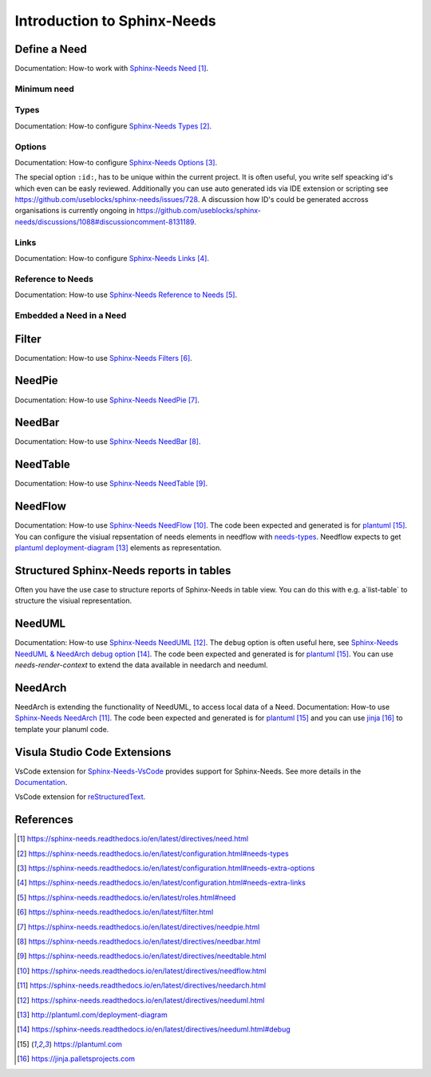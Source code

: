 ############################
Introduction to Sphinx-Needs
############################

Define a Need
*************

Documentation: How-to work with `Sphinx-Needs Need`_.

.. example:: How-to create a Need.

    .. req:: Example Requirement
       :id: R_EXAMPLE_REQUIREMENT
       :status: new

       This is our example requirement.

    
    .. spec:: Example Specification
       :id: S_EXAMPLE_SPECIFICATION
       :status: new
       :links: R_EXAMPLE_REQUIREMENT

       This is our example Specification.

Minimum need
============

.. example:: Minimum Need.

    .. req::
       :id: R_MINIMUM_REQUIREMENT


Types
=====

Documentation: How-to configure `Sphinx-Needs Types`_.


Options
=======

Documentation: How-to configure `Sphinx-Needs Options`_.

The special option ``:id:``, has to be unique within the current project.
It is often useful, you write self speacking id's which even can be easly reviewed.
Additionally you can use auto generated ids via IDE extension or scripting see https://github.com/useblocks/sphinx-needs/issues/728.
A discussion how ID's could be generated accross organisations is currently ongoing in https://github.com/useblocks/sphinx-needs/discussions/1088#discussioncomment-8131189.


Links
=====

Documentation: How-to configure `Sphinx-Needs Links`_.

Reference to Needs
==================

Documentation: How-to use `Sphinx-Needs Reference to Needs`_.

.. example:: Reference to Needs

   :need:`R_EXAMPLE_REQUIREMENT` is here like a customer requirement,
   where the :need:`[[title]] in [[status]] ([[id]]) <S_EXAMPLE_SPECIFICATION>` is our derived specification.

Embedded a Need in a Need
=========================

.. example:: Embedded a Need in a Need

   .. need:: Parent
      :id: N_PARENT

      Here is some text before the embedded need. You could even write any other rst text.

      .. need:: Child
         :id: N_CHILD

         Here is some text inside of the embedded need. You could even write any other rst text.

      Here is some text after the embedded need. You could even write any other rst text.

Filter
******

Documentation: How-to use `Sphinx-Needs Filters`_.

NeedPie
*******

Documentation: How-to use `Sphinx-Needs NeedPie`_.

.. example:: How-to use a NeedPie.

   .. needpie:: Ratio of requirement types
      :labels: Stakeholder Requirement, Software Requirement, Evaluation

      type == 'stake_req' and is_external == True
      type == 'sw_req' and is_external == True
      type == 'evaluation' and is_external == True

NeedBar
*******

Documentation: How-to use `Sphinx-Needs NeedBar`_.

.. example:: How-to use a NeedBar.

   .. needbar:: Requirements & Status Overview
      :legend:
      :colors: black, yellow, orange, green
      :xlabels: FROM_DATA
      :ylabels: FROM_DATA

                 ,        Stakeholder Requirement             ,           Software Requirement
            empty, type=='stake_req' and status==''           ,    type=='sw_req' and status==''
         accepted, type=='stake_req' and status=='accepted'   ,    type=='sw_req' and status=='accepted'
      implemented, type=='stake_req' and status=='implemented',    type=='sw_req' and status=='implemented'
         verified, type=='stake_req' and status=='verified'   ,    type=='sw_req' and status=='verified'

NeedTable
*********

Documentation: How-to use `Sphinx-Needs NeedTable`_.

.. example:: How-to use a NeedTable.

   .. needtable:: List of software requirements
      :types: sw_req
      :style: table
      :columns: id; title; status

.. example:: How-to use a NeedTable II.

   .. needtable:: List of stakeholder requirements
      :types: stake_req
      :style: datatables
      :columns: id; title; status; is_external as "External"

NeedFlow
********

Documentation: How-to use `Sphinx-Needs NeedFlow`_.
The code been expected and generated is for `plantuml`_.
You can configure the visiual repsentation of needs elements in  needflow with `needs-types <Sphinx-Needs Types>`_.
Needflow expects to get `plantuml deployment-diagram`_ elements as representation.

.. example:: How-to use a NeedFlow.

   .. needflow:: Requirement Linkage
      :filter: is_external == True and (type=='stake_req' or type=='sw_req')
      :show_link_names:
      :show_filters:
      :scale: 30

Structured Sphinx-Needs reports in tables
*****************************************

Often you have the use case to structure reports of Sphinx-Needs in table view.
You can do this with e.g. a`list-table` to structure the visiual representation.

.. example:: Reports structured with tables

   .. list-table:: Reports
         :header-rows: 1

         * - Report
           - Representation
         * - NeedPie
           - .. needpie:: Ratio of requirement types
                :labels: Stakeholder Requirement, Software Requirement, Evaluation

                type == 'stake_req' and is_external == True
                type == 'sw_req' and is_external == True
                type == 'evaluation' and is_external == True

         * - NeedBar
           - .. needbar:: Requirements & Status Overview
                :legend:
                :colors: black, yellow, orange, green
                :xlabels: FROM_DATA
                :ylabels: FROM_DATA

                           ,        Stakeholder Requirement             ,           Software Requirement
                      empty, type=='stake_req' and status==''           ,    type=='sw_req' and status==''
                   accepted, type=='stake_req' and status=='accepted'   ,    type=='sw_req' and status=='accepted'
                implemented, type=='stake_req' and status=='implemented',    type=='sw_req' and status=='implemented'
                   verified, type=='stake_req' and status=='verified'   ,    type=='sw_req' and status=='verified'

         * - NeedTable
           - .. needtable:: List of software requirements
                :types: sw_req
                :style: table
                :columns: id; title; status

         * - NeedFlow
           - .. needflow:: Requirement Linkage
                :filter: is_external == True and (type=='stake_req' or type=='sw_req')
                :show_link_names:
                :show_filters:
                :scale: 30

NeedUML
*******

Documentation: How-to use `Sphinx-Needs NeedUML`_.
The ``debug`` option is often useful here, see `Sphinx-Needs NeedUML & NeedArch debug option`_.
The code been expected and generated is for `plantuml`_.
You can use `needs-render-context` to extend the data available in needarch and needuml.

.. example:: How-to use a NeedUML.

   .. needuml::
      :debug:

      {{flow("M_MERGE_DICTS")}}

      note right of [M_MERGE_DICTS]
         We use M_MERGE_DICTS to
         merge python dictionaries.
      end note


NeedArch
********

NeedArch is extending the functionality of NeedUML, to access local data of a Need.
Documentation: How-to use `Sphinx-Needs NeedArch`_.
The code been expected and generated is for `plantuml`_ and
you can use `jinja`_ to template your planuml code.

.. Variants
   ********

   Currently out-of-scope

   Only directive
   ==============

   Currently out-of-scope

   Build in Variants
   =================

   Currently out-of-scope


.. _ide_vscode:

Visula Studio Code Extensions
*****************************

VsCode extension for `Sphinx-Needs-VsCode <https://marketplace.visualstudio.com/items?itemName=useblocks.sphinx-needs-vscode>`_
provides support for Sphinx-Needs. See more details in the `Documentation <https://sphinx-needs-vscode.useblocks.com/>`_.

VsCode extension for `reStructuredText <https://marketplace.visualstudio.com/items?itemName=lextudio.restructuredtext>`_.


References
**********

.. target-notes::

.. _`Sphinx-Needs Need` : https://sphinx-needs.readthedocs.io/en/latest/directives/need.html

.. _`Sphinx-Needs Types` : https://sphinx-needs.readthedocs.io/en/latest/configuration.html#needs-types

.. _`Sphinx-Needs Options` : https://sphinx-needs.readthedocs.io/en/latest/configuration.html#needs-extra-options

.. _`Sphinx-Needs Links` : https://sphinx-needs.readthedocs.io/en/latest/configuration.html#needs-extra-links

.. _`Sphinx-Needs Reference to Needs` : https://sphinx-needs.readthedocs.io/en/latest/roles.html#need

.. _`Sphinx-Needs Filters` : https://sphinx-needs.readthedocs.io/en/latest/filter.html

.. _`Sphinx-Needs NeedPie` : https://sphinx-needs.readthedocs.io/en/latest/directives/needpie.html

.. _`Sphinx-Needs NeedBar` : https://sphinx-needs.readthedocs.io/en/latest/directives/needbar.html

.. _`Sphinx-Needs NeedTable` : https://sphinx-needs.readthedocs.io/en/latest/directives/needtable.html

.. _`Sphinx-Needs NeedFlow` : https://sphinx-needs.readthedocs.io/en/latest/directives/needflow.html

.. _`Sphinx-Needs NeedArch` : https://sphinx-needs.readthedocs.io/en/latest/directives/needarch.html

.. _`Sphinx-Needs NeedUML` : https://sphinx-needs.readthedocs.io/en/latest/directives/needuml.html

.. _`needs-render-context` : https://sphinx-needs.readthedocs.io/en/latest/configuration.html#needs-render-context

.. _`plantuml deployment-diagram` : http://plantuml.com/deployment-diagram

.. _`Sphinx-Needs NeedUML & NeedArch debug option` : https://sphinx-needs.readthedocs.io/en/latest/directives/needuml.html#debug

.. _`plantuml` : https://plantuml.com

.. _`jinja`: https://jinja.palletsprojects.com
